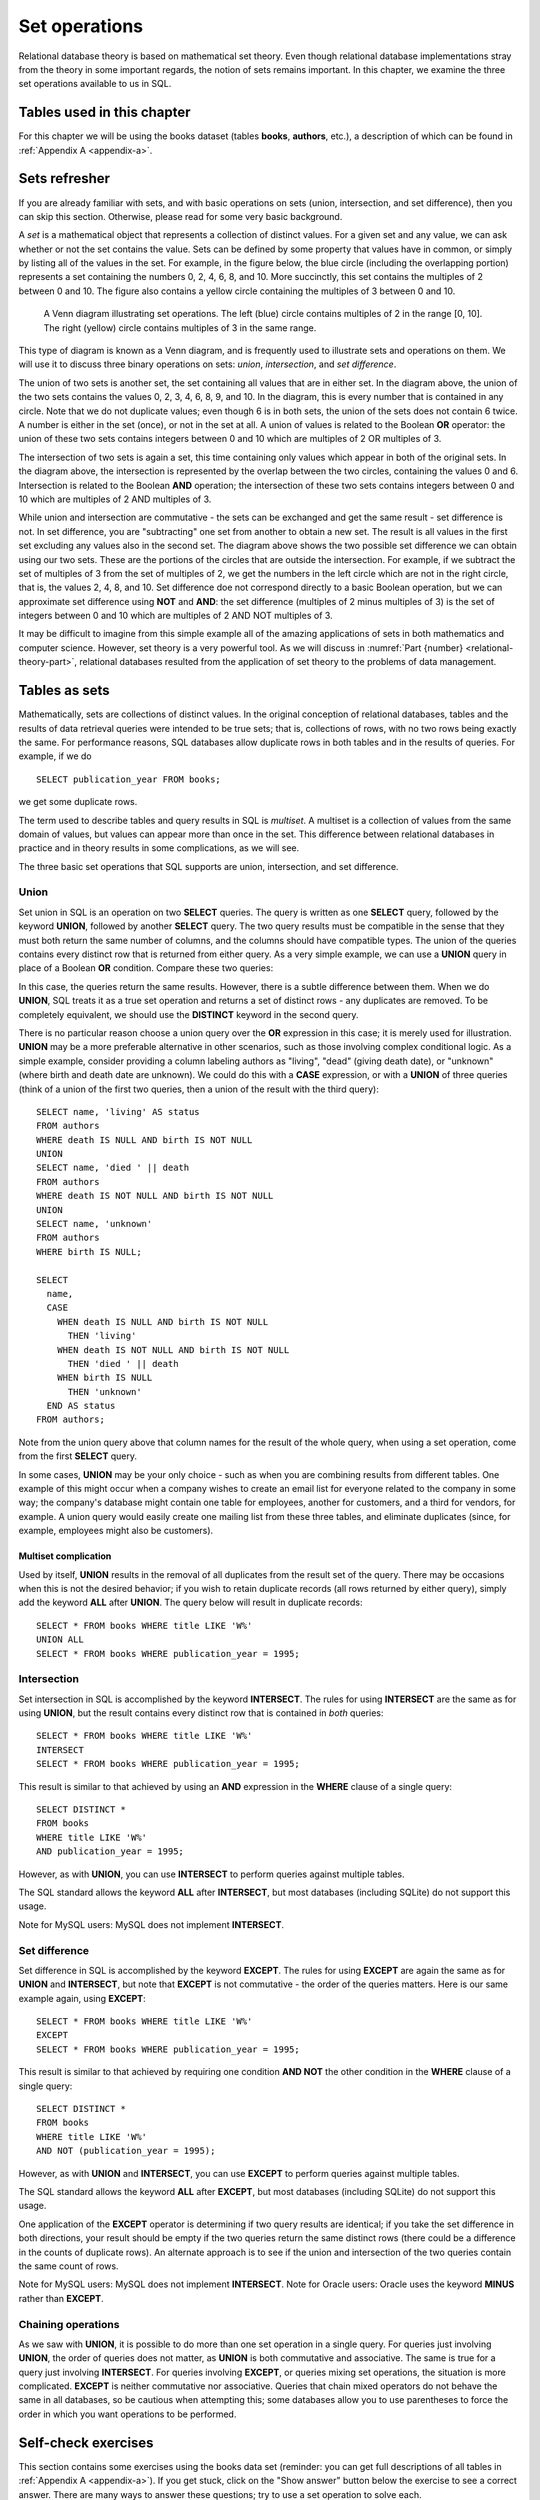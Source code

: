.. _sets-chapter:

==============
Set operations
==============

Relational database theory is based on mathematical set theory.  Even though relational database implementations stray from the theory in some important regards, the notion of sets remains important.  In this chapter, we examine the three set operations available to us in SQL.

Tables used in this chapter
:::::::::::::::::::::::::::

For this chapter we will be using the books dataset (tables **books**, **authors**, etc.), a description of which can be found in :ref:`Appendix A <appendix-a>`.


Sets refresher
::::::::::::::

If you are already familiar with sets, and with basic operations on sets (union, intersection, and set difference), then you can skip this section.  Otherwise, please read for some very basic background.

A *set* is a mathematical object that represents a collection of distinct values.  For a given set and any value, we can ask whether or not the set contains the value.  Sets can be defined by some property that values have in common, or simply by listing all of the values in the set.  For example, in the figure below, the blue circle (including the overlapping portion) represents a set containing the numbers 0, 2, 4, 6, 8, and 10.  More succinctly, this set contains the multiples of 2 between 0 and 10.  The figure also contains a yellow circle containing the multiples of 3 between 0 and 10.

.. figure:: venn_diagram.svg

    A Venn diagram illustrating set operations.  The left (blue) circle contains multiples of 2 in the range [0, 10].  The right (yellow) circle contains multiples of 3 in the same range.

This type of diagram is known as a Venn diagram, and is frequently used to illustrate sets and operations on them.  We will use it to discuss three binary operations on sets: *union*, *intersection*, and *set difference*.

The union of two sets is another set, the set containing all values that are in either set.  In the diagram above, the union of the two sets contains the values 0, 2, 3, 4, 6, 8, 9, and 10.  In the diagram, this is every number that is contained in any circle.  Note that we do not duplicate values; even though 6 is in both sets, the union of the sets does not contain 6 twice.  A number is either in the set (once), or not in the set at all.  A union of values is related to the Boolean **OR** operator: the union of these two sets contains integers between 0 and 10 which are multiples of 2 OR multiples of 3.

The intersection of two sets is again a set, this time containing only values which appear in both of the original sets.  In the diagram above, the intersection is represented by the overlap between the two circles, containing the values 0 and 6.  Intersection is related to the Boolean **AND** operation; the intersection of these two sets contains integers between 0 and 10 which are multiples of 2 AND multiples of 3.

While union and intersection are commutative - the sets can be exchanged and get the same result - set difference is not.  In set difference, you are "subtracting" one set from another to obtain a new set.  The result is all values in the first set excluding any values also in the second set.  The diagram above shows the two possible set difference we can obtain using our two sets.  These are the portions of the circles that are outside the intersection.  For example, if we subtract the set of multiples of 3 from the set of multiples of 2, we get the numbers in the left circle which are not in the right circle, that is, the values 2, 4, 8, and 10.  Set difference doe not correspond directly to a basic Boolean operation, but we can approximate set difference using **NOT** and **AND**:  the set difference (multiples of 2 minus multiples of 3) is the set of integers between 0 and 10 which are multiples of 2 AND NOT multiples of 3.

It may be difficult to imagine from this simple example all of the amazing applications of sets in both mathematics and computer science.  However, set theory is a very powerful tool.  As we will discuss in :numref:`Part {number} <relational-theory-part>`, relational databases resulted from the application of set theory to the problems of data management.


Tables as sets
::::::::::::::

Mathematically, sets are collections of distinct values.  In the original conception of relational databases, tables and the results of data retrieval queries were intended to be true sets; that is, collections of rows, with no two rows being exactly the same.  For performance reasons, SQL databases allow duplicate rows in both tables and in the results of queries.  For example, if we do

::

    SELECT publication_year FROM books;

we get some duplicate rows.

The term used to describe tables and query results in SQL is *multiset*.  A multiset is a collection of values from the same domain of values, but values can appear more than once in the set.  This difference between relational databases in practice and in theory results in some complications, as we will see.

The three basic set operations that SQL supports are union, intersection, and set difference.

Union
-----

Set union in SQL is an operation on two **SELECT** queries.  The query is written as one **SELECT** query, followed by the keyword **UNION**, followed by another **SELECT** query.  The two query results must be compatible in the sense that they must both return the same number of columns, and the columns should have compatible types.  The union of the queries contains every distinct row that is returned from either query.  As a very simple example, we can use a **UNION** query in place of a Boolean **OR** condition.  Compare these two queries:

.. activecode:: sets_example_aggregate
    :language: sql
    :dburl: /_static/textbook.sqlite3

    SELECT * FROM books WHERE title LIKE 'W%'
    UNION
    SELECT * FROM books WHERE publication_year = 1995;

    SELECT *
    FROM books
    WHERE title LIKE 'W%'
    OR publication_year = 1995;

In this case, the queries return the same results.  However, there is a subtle difference between them.  When we do **UNION**, SQL treats it as a true set operation and returns a set of distinct rows - any duplicates are removed.  To be completely equivalent, we should use the **DISTINCT** keyword in the second query.

There is no particular reason choose a union query over the **OR** expression in this case; it is merely used for illustration.  **UNION** may be a more preferable alternative in other scenarios, such as those involving complex conditional logic.  As a simple example, consider providing a column labeling authors as "living", "dead" (giving death date), or "unknown" (where birth and death date are unknown).  We could do this with a **CASE** expression, or with a **UNION** of three queries (think of a union of the first two queries, then a union of the result with the third query):

::

    SELECT name, 'living' AS status
    FROM authors
    WHERE death IS NULL AND birth IS NOT NULL
    UNION
    SELECT name, 'died ' || death
    FROM authors
    WHERE death IS NOT NULL AND birth IS NOT NULL
    UNION
    SELECT name, 'unknown'
    FROM authors
    WHERE birth IS NULL;

    SELECT
      name,
      CASE
        WHEN death IS NULL AND birth IS NOT NULL
          THEN 'living'
        WHEN death IS NOT NULL AND birth IS NOT NULL
          THEN 'died ' || death
        WHEN birth IS NULL
          THEN 'unknown'
      END AS status
    FROM authors;

Note from the union query above that column names for the result of the whole query, when using a set operation, come from the first **SELECT** query.

In some cases, **UNION** may be your only choice - such as when you are combining results from different tables.  One example of this might occur when a company wishes to create an email list for everyone related to the company in some way; the company's database might contain one table for employees, another for customers, and a third for vendors, for example.  A union query would easily create one mailing list from these three tables, and eliminate duplicates (since, for example, employees might also be customers).

Multiset complication
#####################

Used by itself, **UNION** results in the removal of all duplicates from the result set of the query.  There may be occasions when this is not the desired behavior; if you wish to retain duplicate records (all rows returned by either query), simply add the keyword **ALL** after **UNION**.  The query below will result in duplicate records:

::

    SELECT * FROM books WHERE title LIKE 'W%'
    UNION ALL
    SELECT * FROM books WHERE publication_year = 1995;

Intersection
------------

Set intersection in SQL is accomplished by the keyword **INTERSECT**.  The rules for using **INTERSECT** are the same as for using **UNION**, but the result contains every distinct row that is contained in *both* queries:

::

    SELECT * FROM books WHERE title LIKE 'W%'
    INTERSECT
    SELECT * FROM books WHERE publication_year = 1995;

This result is similar to that achieved by using an **AND** expression in the **WHERE** clause of a single query:

::

    SELECT DISTINCT *
    FROM books
    WHERE title LIKE 'W%'
    AND publication_year = 1995;

However, as with **UNION**, you can use **INTERSECT** to perform queries against multiple tables.

The SQL standard allows the keyword **ALL** after **INTERSECT**, but most databases (including SQLite) do not support this usage.

Note for MySQL users: MySQL does not implement **INTERSECT**.

Set difference
--------------

Set difference in SQL is accomplished by the keyword **EXCEPT**.  The rules for using **EXCEPT** are again the same as for **UNION** and **INTERSECT**, but note that **EXCEPT** is not commutative - the order of the queries matters.  Here is our same example again, using **EXCEPT**:

::

    SELECT * FROM books WHERE title LIKE 'W%'
    EXCEPT
    SELECT * FROM books WHERE publication_year = 1995;

This result is similar to that achieved by requiring one condition **AND NOT** the other condition in the **WHERE** clause of a single query:

::

    SELECT DISTINCT *
    FROM books
    WHERE title LIKE 'W%'
    AND NOT (publication_year = 1995);

However, as with **UNION** and **INTERSECT**, you can use **EXCEPT** to perform queries against multiple tables.

The SQL standard allows the keyword **ALL** after **EXCEPT**, but most databases (including SQLite) do not support this usage.

One application of the **EXCEPT** operator is determining if two query results are identical; if you take the set difference in both directions, your result should be empty if the two queries return the same distinct rows (there could be a difference in the counts of duplicate rows).  An alternate approach is to see if the union and intersection of the two queries contain the same count of rows.

Note for MySQL users: MySQL does not implement **INTERSECT**.  Note for Oracle users: Oracle uses the keyword **MINUS** rather than **EXCEPT**.

Chaining operations
-------------------

As we saw with **UNION**, it is possible to do more than one set operation in a single query.  For queries just involving **UNION**, the order of queries does not matter, as **UNION** is both commutative and associative.  The same is true for a query just involving **INTERSECT**.  For queries involving **EXCEPT**, or queries mixing set operations, the situation is more complicated.  **EXCEPT** is neither commutative nor associative.  Queries that chain mixed operators do not behave the same in all databases, so be cautious when attempting this; some databases allow you to use parentheses to force the order in which you want operations to be performed.



Self-check exercises
::::::::::::::::::::

This section contains some exercises using the books data set (reminder: you can get full descriptions of all tables in :ref:`Appendix A <appendix-a>`).  If you get stuck, click on the "Show answer" button below the exercise to see a correct answer.  There are many ways to answer these questions; try to use a set operation to solve each.

.. activecode:: sets_self_test_union
    :language: sql
    :dburl: /_static/textbook.sqlite3

    Write a query to find all of the awards won by poet Allen Ginsberg, either as an author or for a book.  Your output should have three columns: the name of the award, the year of the award, and what the award was won for - the book title for book awards, or "body of work" for author awards:
    ~~~~

.. reveal:: sets_self_test_union_hint
    :showtitle: Show answer
    :hidetitle: Hide answer

    ::

        SELECT aw.name, ba.year, bo.title AS "Awarded For"
        FROM
          awards AS aw
          JOIN books_awards AS ba ON ba.award_id = aw.award_id
          JOIN books AS bo ON bo.book_id = ba.book_id
          JOIN authors AS au ON au.author_id = bo.author_id
        WHERE au.name = 'Allen Ginsberg'
        UNION
        SELECT aw.name, aa.year, 'body of work'
        FROM
          awards AS aw
          JOIN authors_awards AS aa ON aa.award_id = aw.award_id
          JOIN authors AS au ON au.author_id = aa.author_id
        WHERE au.name = 'Allen Ginsberg';


.. activecode:: sets_self_test_intersection
    :language: sql
    :dburl: /_static/textbook.sqlite3

    Write a query to find a list of awards given for either books or an author's body of work (i.e., the award(s) should show up in both **authors_awards** and **books_awards**):
    ~~~~

.. reveal:: sets_self_test_intersection_hint
    :showtitle: Show answer
    :hidetitle: Hide answer

    ::

        SELECT * FROM awards WHERE award_id IN
          (SELECT award_id FROM books_awards)
        INTERSECT
        SELECT * FROM awards WHERE award_id IN
          (SELECT award_id FROM authors_awards)
        ;


.. activecode:: sets_self_test_difference
    :language: sql
    :dburl: /_static/textbook.sqlite3

    Write a query to find a list of authors who won author awards but no book awards:
    ~~~~

.. reveal:: sets_self_test_difference_hint
    :showtitle: Show answer
    :hidetitle: Hide answer

    ::

        SELECT name FROM authors WHERE author_id IN
          (SELECT author_id FROM authors_awards)
        EXCEPT
        SELECT name FROM authors WHERE author_id IN
          (SELECT author_id FROM books WHERE book_id IN
            (SELECT book_id FROM books_awards))
        ;


|chapter-end|


|license-notice|

